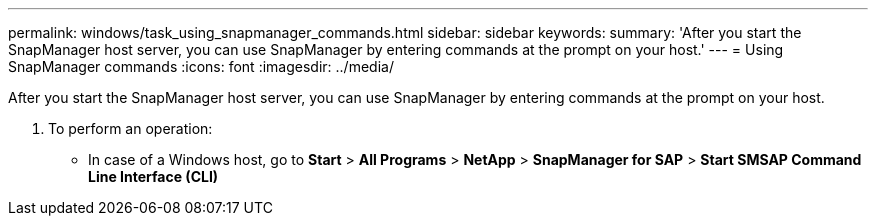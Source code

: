 ---
permalink: windows/task_using_snapmanager_commands.html
sidebar: sidebar
keywords: 
summary: 'After you start the SnapManager host server, you can use SnapManager by entering commands at the prompt on your host.'
---
= Using SnapManager commands
:icons: font
:imagesdir: ../media/

[.lead]
After you start the SnapManager host server, you can use SnapManager by entering commands at the prompt on your host.

. To perform an operation:
 ** In case of a Windows host, go to *Start* > *All Programs* > *NetApp* > *SnapManager for SAP* > *Start SMSAP Command Line Interface (CLI)*
